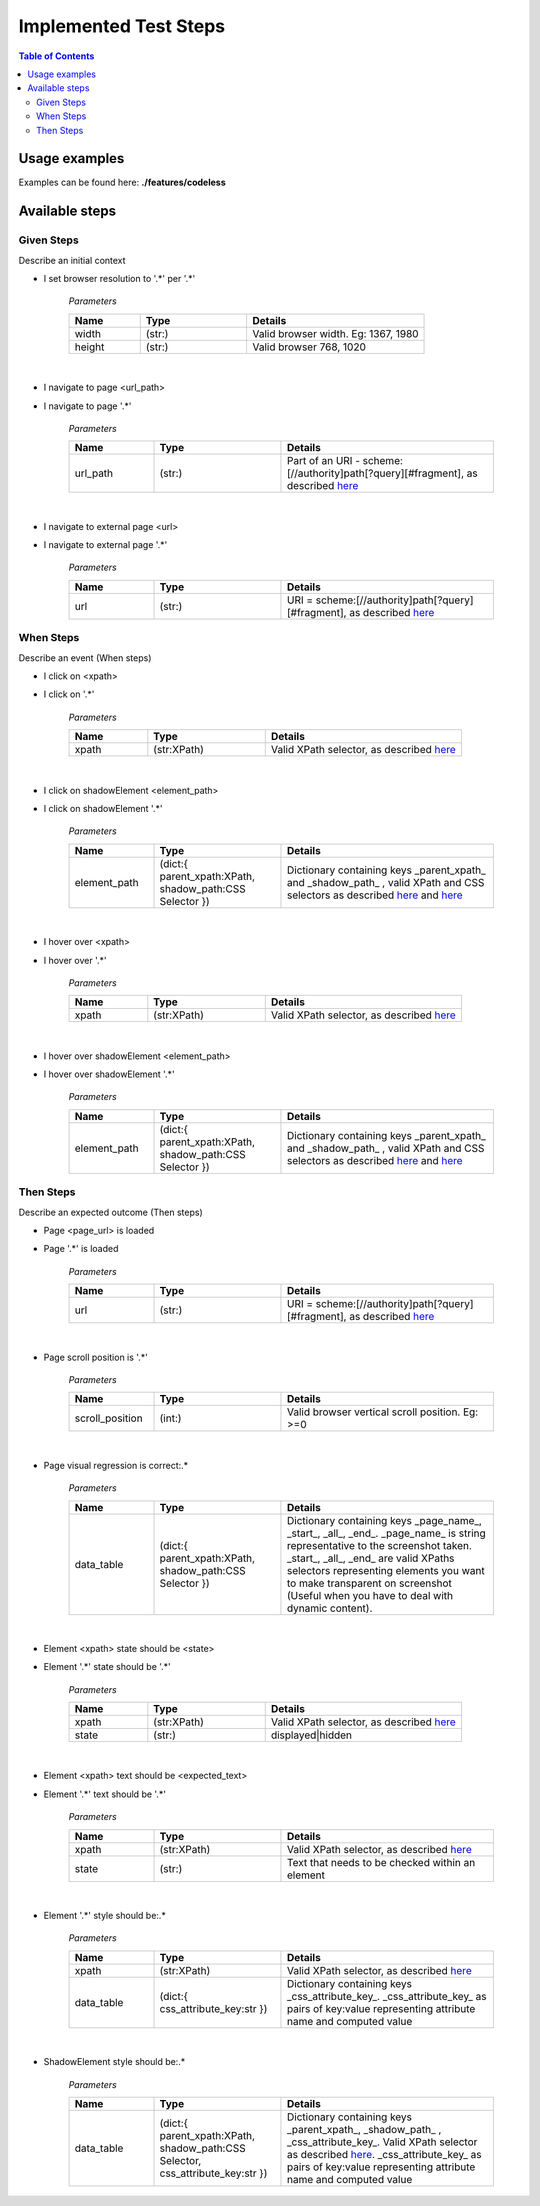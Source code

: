 **********************
Implemented Test Steps
**********************

.. contents:: **Table of Contents**
    :depth: 2


Usage examples
==============

Examples can be found here: **./features/codeless**

Available steps
===============

Given Steps
-----------
Describe an initial context

- I set browser resolution to '.*' per '.*'

   *Parameters*

   .. csv-table::
       :header: "Name", "Type", "Details"
       :widths: 20, 30, 50

       "width", "(str:)", "Valid browser width. Eg: 1367, 1980"
       "height", "(str:)", "Valid browser 768, 1020"

|

- I navigate to page <url_path>
- I navigate to page '.*'

   *Parameters*

   .. csv-table::
       :header: "Name", "Type", "Details"
       :widths: 20, 30, 50

       "url_path", "(str:)", "Part of an URI - scheme:[//authority]path[?query][#fragment], as described |wiki_url|_"

|

- I navigate to external page <url>
- I navigate to external page '.*'

   *Parameters*

   .. csv-table::
       :header: "Name", "Type", "Details"
       :widths: 20, 30, 50

       "url", "(str:)", "URI = scheme:[//authority]path[?query][#fragment], as described |wiki_url|_"

When Steps
----------
Describe an event (When steps)

- I click on <xpath>
- I click on '.*'

   *Parameters*

   .. csv-table::
       :header: "Name", "Type", "Details"
       :widths: 20, 30, 50

       "xpath", "(str:XPath)", "Valid XPath selector, as described |wiki_xpath|_"

|

- I click on shadowElement <element_path>
- I click on shadowElement '.*'

   *Parameters*

   .. csv-table::
       :header: "Name", "Type", "Details"
       :widths: 20, 30, 50

       "element_path", "(dict:{ parent_xpath:XPath, shadow_path:CSS Selector })", "Dictionary containing keys _parent_xpath_ and _shadow_path_ , valid XPath and CSS selectors as described |wiki_xpath|_ and |wiki_css|_"

|

- I hover over <xpath>
- I hover over '.*'

   *Parameters*

   .. csv-table::
       :header: "Name", "Type", "Details"
       :widths: 20, 30, 50

       "xpath", "(str:XPath)", "Valid XPath selector, as described |wiki_xpath|_"

|

- I hover over shadowElement <element_path>
- I hover over shadowElement '.*'

   *Parameters*

   .. csv-table::
       :header: "Name", "Type", "Details"
       :widths: 20, 30, 50

       "element_path", "(dict:{ parent_xpath:XPath, shadow_path:CSS Selector })", "Dictionary containing keys _parent_xpath_ and _shadow_path_ , valid XPath and CSS selectors as described |wiki_xpath|_ and |wiki_css|_"


Then Steps
----------
Describe an expected outcome (Then steps)

- Page <page_url> is loaded
- Page '.*' is loaded

   *Parameters*

   .. csv-table::
       :header: "Name", "Type", "Details"
       :widths: 20, 30, 50

       "url", "(str:)", "URI = scheme:[//authority]path[?query][#fragment], as described |wiki_url|_"

|

- Page scroll position is '.*'

   *Parameters*

   .. csv-table::
       :header: "Name", "Type", "Details"
       :widths: 20, 30, 50

       "scroll_position", "(int:)", "Valid browser vertical scroll position. Eg: >=0"

|

- Page visual regression is correct:.*

   *Parameters*

   .. csv-table::
       :header: "Name", "Type", "Details"
       :widths: 20, 30, 50

       "data_table", "(dict:{ parent_xpath:XPath, shadow_path:CSS Selector })", "Dictionary containing keys _page_name_,  _start_, _all_, _end_. _page_name_ is string representative to the screenshot taken. _start_, _all_, _end_ are valid XPaths selectors representing elements you want to make transparent on screenshot (Useful when you have to deal with dynamic content)."

|

- Element <xpath> state should be <state>
- Element '.*' state should be '.*'

   *Parameters*

   .. csv-table::
       :header: "Name", "Type", "Details"
       :widths: 20, 30, 50

       "xpath", "(str:XPath)", "Valid XPath selector, as described |wiki_xpath|_"
       "state", "(str:)", "displayed|hidden"

|

- Element <xpath> text should be <expected_text>
- Element '.*' text should be '.*'

   *Parameters*

   .. csv-table::
       :header: "Name", "Type", "Details"
       :widths: 20, 30, 50

       "xpath", "(str:XPath)", "Valid XPath selector, as described |wiki_xpath|_"
       "state", "(str:)", "Text that needs to be checked within an element"

|

- Element '.*' style should be:.*

   *Parameters*

   .. csv-table::
       :header: "Name", "Type", "Details"
       :widths: 20, 30, 50

       "xpath", "(str:XPath)", "Valid XPath selector, as described |wiki_xpath|_"
       "data_table", "(dict:{ css_attribute_key:str })", "Dictionary containing keys _css_attribute_key_. _css_attribute_key_ as pairs of key:value representing attribute name and computed value"

|

- ShadowElement style should be:.*

   *Parameters*

   .. csv-table::
       :header: "Name", "Type", "Details"
       :widths: 20, 30, 50

       "data_table", "(dict:{ parent_xpath:XPath, shadow_path:CSS Selector, css_attribute_key:str })", "Dictionary containing keys _parent_xpath_, _shadow_path_ , _css_attribute_key_. Valid XPath selector as described |wiki_xpath|_. _css_attribute_key_ as pairs of key:value representing attribute name and computed value"


.. |wiki_url| replace:: here
.. _wiki_url: https://en.wikipedia.org/wiki/URL

.. |wiki_xpath| replace:: here
.. _wiki_xpath: https://www.w3schools.com/xml/xpath_intro.asp

.. |wiki_css| replace:: here
.. _wiki_css: https://www.w3schools.com/cssref/css_selectors.asp
